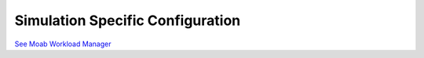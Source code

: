 Simulation Specific Configuration
#################################

`See Moab Workload
Manager </resources/docs/mwm/16.4.0simulations.html>`__
